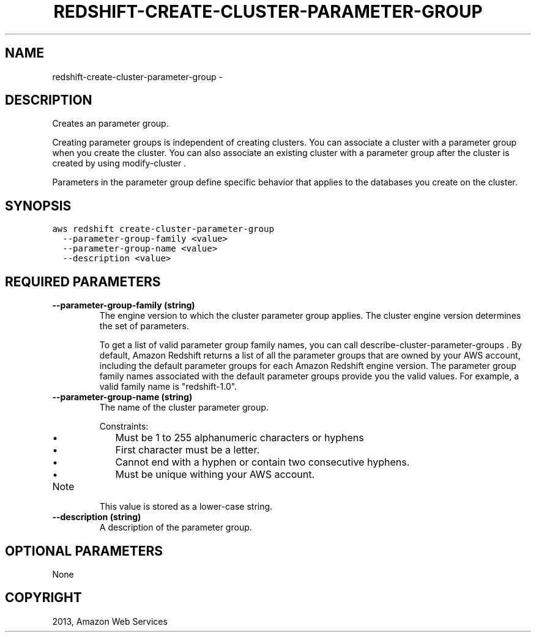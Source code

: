 .TH "REDSHIFT-CREATE-CLUSTER-PARAMETER-GROUP" "1" "March 09, 2013" "0.8" "aws-cli"
.SH NAME
redshift-create-cluster-parameter-group \- 
.
.nr rst2man-indent-level 0
.
.de1 rstReportMargin
\\$1 \\n[an-margin]
level \\n[rst2man-indent-level]
level margin: \\n[rst2man-indent\\n[rst2man-indent-level]]
-
\\n[rst2man-indent0]
\\n[rst2man-indent1]
\\n[rst2man-indent2]
..
.de1 INDENT
.\" .rstReportMargin pre:
. RS \\$1
. nr rst2man-indent\\n[rst2man-indent-level] \\n[an-margin]
. nr rst2man-indent-level +1
.\" .rstReportMargin post:
..
.de UNINDENT
. RE
.\" indent \\n[an-margin]
.\" old: \\n[rst2man-indent\\n[rst2man-indent-level]]
.nr rst2man-indent-level -1
.\" new: \\n[rst2man-indent\\n[rst2man-indent-level]]
.in \\n[rst2man-indent\\n[rst2man-indent-level]]u
..
.\" Man page generated from reStructuredText.
.
.SH DESCRIPTION
.sp
Creates an parameter group.
.sp
Creating parameter groups is independent of creating clusters. You can associate
a cluster with a parameter group when you create the cluster. You can also
associate an existing cluster with a parameter group after the cluster is
created by using  modify\-cluster .
.sp
Parameters in the parameter group define specific behavior that applies to the
databases you create on the cluster.
.SH SYNOPSIS
.sp
.nf
.ft C
aws redshift create\-cluster\-parameter\-group
  \-\-parameter\-group\-family <value>
  \-\-parameter\-group\-name <value>
  \-\-description <value>
.ft P
.fi
.SH REQUIRED PARAMETERS
.INDENT 0.0
.TP
.B \fB\-\-parameter\-group\-family\fP  (string)
The engine version to which the cluster parameter group applies. The cluster
engine version determines the set of parameters.
.sp
To get a list of valid parameter group family names, you can call
describe\-cluster\-parameter\-groups . By default, Amazon Redshift returns a list
of all the parameter groups that are owned by your AWS account, including the
default parameter groups for each Amazon Redshift engine version. The
parameter group family names associated with the default parameter groups
provide you the valid values. For example, a valid family name is
"redshift\-1.0".
.TP
.B \fB\-\-parameter\-group\-name\fP  (string)
The name of the cluster parameter group.
.sp
Constraints:
.INDENT 7.0
.IP \(bu 2
Must be 1 to 255 alphanumeric characters or hyphens
.IP \(bu 2
First character must be a letter.
.IP \(bu 2
Cannot end with a hyphen or contain two consecutive hyphens.
.IP \(bu 2
Must be unique withing your AWS account.
.UNINDENT
.IP Note
This value is stored as a lower\-case string.
.RE
.TP
.B \fB\-\-description\fP  (string)
A description of the parameter group.
.UNINDENT
.SH OPTIONAL PARAMETERS
.sp
None
.SH COPYRIGHT
2013, Amazon Web Services
.\" Generated by docutils manpage writer.
.
